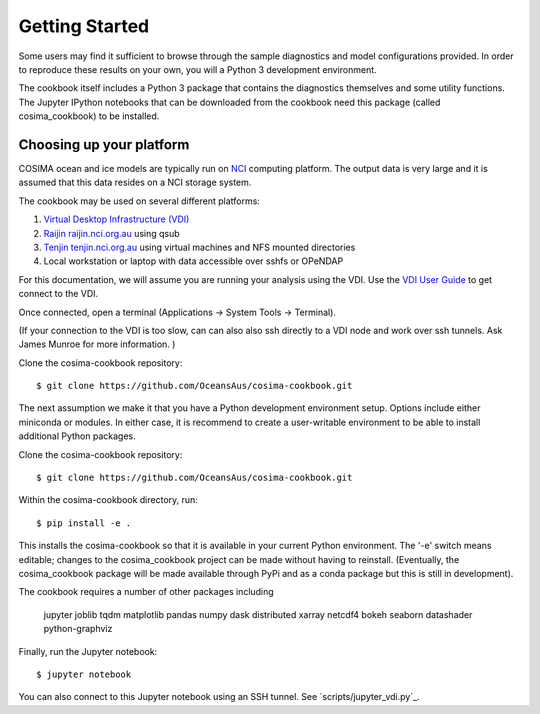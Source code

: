 ===============
Getting Started
===============

Some users may find it sufficient to browse through the sample diagnostics
and model configurations provided.  In order to reproduce these results
on your own, you will a Python 3 development environment.

The cookbook itself includes a Python 3 package that contains the
diagnostics themselves and some utility functions.  The Jupyter IPython
notebooks that can be downloaded from the cookbook need this package
(called cosima_cookbook) to be installed.

Choosing up your platform
==========================

COSIMA ocean and ice models are typically run on `NCI <nci.org.au>`_ computing
platform.  The output data is very large and it is assumed that this
data resides on a NCI storage system.

The cookbook may be used on several different platforms:

#. `Virtual Desktop Infrastructure (VDI) <http://nci.org.au/services/vdi/>`_
#. `Raijin raijin.nci.org.au <http://nci.org.au/systems-services/peak-system/raijin/>`_ using qsub
#. `Tenjin tenjin.nci.org.au <http://nci.org.au/systems-services/cloud-computing/tenjin/>`_ using virtual machines and NFS mounted directories
#. Local workstation or laptop with data accessible over sshfs or OPeNDAP

For this documentation, we will assume you are running your analysis using
the VDI.  Use the
`VDI User Guide <https://opus.nci.org.au/display/Help/VDI+User+Guide>`_
to get connect to the VDI.

Once connected, open a terminal (Applications -> System Tools -> Terminal).

(If your connection to the VDI is too slow, can can also also ssh directly to a VDI
node and work over ssh tunnels. Ask James Munroe for more information. )

Clone the cosima-cookbook repository::

    $ git clone https://github.com/OceansAus/cosima-cookbook.git

The next assumption we make it that you have a Python development environment
setup.  Options include either miniconda or modules.  In either case,
it is recommend to create a user-writable environment to be able to install
additional Python packages.

Clone the cosima-cookbook repository::

    $ git clone https://github.com/OceansAus/cosima-cookbook.git

Within the cosima-cookbook directory, run::

    $ pip install -e .

This installs the cosima-cookbook so that it is available in your
current Python environment.  The '-e' switch means editable; changes to
the cosima_cookbook project can be made without having to reinstall.
(Eventually, the cosima_cookbook package will be made available through
PyPi and as a conda package but this is still in development).

The cookbook requires a number of other packages including

 jupyter joblib tqdm matplotlib pandas numpy dask distributed xarray netcdf4
 bokeh seaborn datashader python-graphviz

Finally, run the Jupyter notebook::

    $ jupyter notebook

You can also connect to this Jupyter notebook using an SSH tunnel. See
`scripts/jupyter_vdi.py`_.
